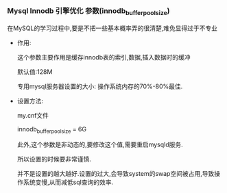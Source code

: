 *** Mysql Innodb 引擎优化 参数(innodb_buffer_pool_size)

    在MySQL的学习过程中,要是不把一些基本概率弄的很清楚,难免显得过于不专业

    - 作用:

      这个参数主要作用是缓存innodb表的索引,数据,插入数据时的缓冲

      默认值:128M

      专用mysql服务器设置的大小: 操作系统内存的70%-80%最佳.

    - 设置方法:

      my.cnf文件

      innodb_buffer_pool_size = 6G

      此外,这个参数是非动态的,要修改这个值,需要重启mysqld服务.

      所以设置的时候要非常谨慎.

      并不是设置的越大越好.设置的过大,会导致system的swap空间被占用,导致操作系统变慢,从而减低sql查询的效率.
